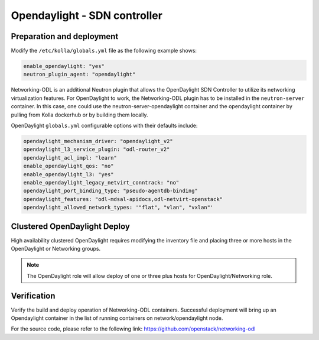 .. _opendaylight:

=============================
Opendaylight - SDN controller
=============================

Preparation and deployment
--------------------------

Modify the ``/etc/kolla/globals.yml`` file as the following example shows:

.. code-block:: yaml

   enable_opendaylight: "yes"
   neutron_plugin_agent: "opendaylight"

Networking-ODL is an additional Neutron plugin that allows the OpenDaylight
SDN Controller to utilize its networking virtualization features.
For OpenDaylight to work, the Networking-ODL plugin has to be installed in
the ``neutron-server`` container. In this case, one could use the
neutron-server-opendaylight container and the opendaylight container by
pulling from Kolla dockerhub or by building them locally.

OpenDaylight ``globals.yml`` configurable options with their defaults include:

.. code-block:: yaml

   opendaylight_mechanism_driver: "opendaylight_v2"
   opendaylight_l3_service_plugin: "odl-router_v2"
   opendaylight_acl_impl: "learn"
   enable_opendaylight_qos: "no"
   enable_opendaylight_l3: "yes"
   enable_opendaylight_legacy_netvirt_conntrack: "no"
   opendaylight_port_binding_type: "pseudo-agentdb-binding"
   opendaylight_features: "odl-mdsal-apidocs,odl-netvirt-openstack"
   opendaylight_allowed_network_types: '"flat", "vlan", "vxlan"'

Clustered OpenDaylight Deploy
-----------------------------

High availability clustered OpenDaylight requires modifying the inventory file
and placing three or more hosts in the OpenDaylight or Networking groups.

.. note::

   The OpenDaylight role will allow deploy of one or three plus hosts for
   OpenDaylight/Networking role.

Verification
------------

Verify the build and deploy operation of Networking-ODL containers. Successful
deployment will bring up an Opendaylight container in the list of running
containers on network/opendaylight node.

For the source code, please refer to the following link:
https://github.com/openstack/networking-odl
